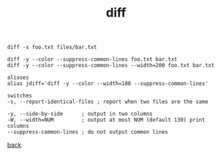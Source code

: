#+title: diff
#+options: ^:nil num:nil author:nil email:nil creator:nil timestamp:nil

#+BEGIN_EXAMPLE
  diff -s foo.txt files/bar.txt 

  diff -y --color --suppress-common-lines foo.txt bar.txt
  diff -y --color --suppress-common-lines --width=200 foo.txt bar.txt 

  aliases
  alias jdiff='diff -y --color --width=180 --suppress-common-lines'

  switches
  -s, --report-identical-files ; report when two files are the same

  -y, --side-by-side      ; output in two columns
  -W, --width=NUM         ; output at most NUM (default 130) print columns
  --suppress-common-lines ; do not output common lines
#+END_EXAMPLE

[[./tools.html][back]]
